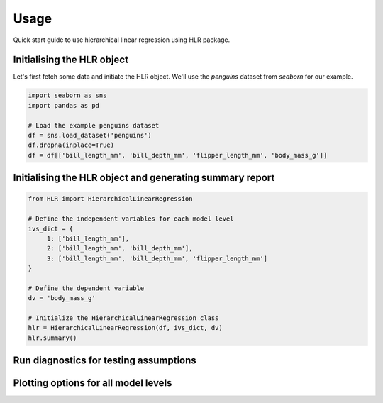 =====
Usage
=====

Quick start guide to use hierarchical linear regression using HLR package.

Initialising the HLR object
---------------------------

Let's first fetch some data and initiate the HLR object. We'll use the `penguins` dataset from `seaborn` for our example.

.. code-block:: python

     import seaborn as sns
     import pandas as pd

     # Load the example penguins dataset
     df = sns.load_dataset('penguins')
     df.dropna(inplace=True)
     df = df[['bill_length_mm', 'bill_depth_mm', 'flipper_length_mm', 'body_mass_g']]

Initialising the HLR object and generating summary report
---------------------------------------------------------

.. code-block:: python

     from HLR import HierarchicalLinearRegression

     # Define the independent variables for each model level
     ivs_dict = {
          1: ['bill_length_mm'],
          2: ['bill_length_mm', 'bill_depth_mm'],
          3: ['bill_length_mm', 'bill_depth_mm', 'flipper_length_mm']
     }

     # Define the dependent variable
     dv = 'body_mass_g'

     # Initialize the HierarchicalLinearRegression class
     hlr = HierarchicalLinearRegression(df, ivs_dict, dv)
     hlr.summary()

Run diagnostics for testing assumptions
---------------------------------------

.. code-block:: python
     diagnostics_dict = hlr.diagnostics(verbose=True)

Plotting options for all model levels
-------------------------------------

.. code-block:: python
     hlr.plot_studentized_residuals_vs_fitted()
     hlr.plot_qq_residuals()
     hlr.plot_influence()
     hlr.plot_std_residuals()
     hlr.plot_histogram_std_residuals()
     hlr.plot_partial_regression()